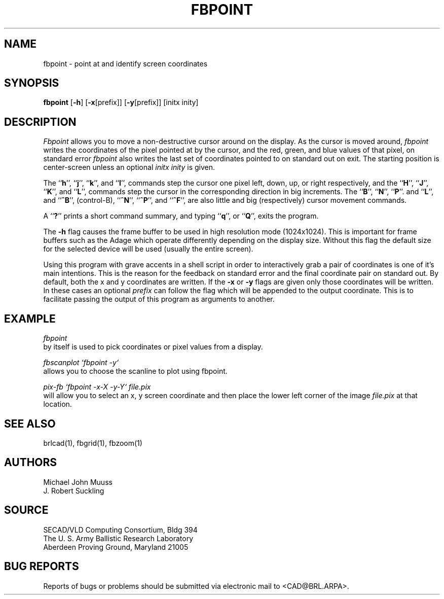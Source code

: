 .TH FBPOINT 1 BRL/CAD
.SH NAME
fbpoint \- point at and identify screen coordinates
.SH SYNOPSIS
.B fbpoint
.RB [ \-h ]
.RB [ \-x [prefix]]
.RB [ \-y [prefix]]
[initx inity]
.SH DESCRIPTION
.I Fbpoint
allows you to move a non-destructive cursor around on the display.
As the cursor is moved around,
.I fbpoint
writes the coordinates of the pixel pointed
at by the cursor, and the red, green, and blue values of that
pixel, on standard error
.I fbpoint
also writes the last set of coordinates pointed to on standard out on exit.
The starting position is center-screen unless an optional
.I initx inity
is given.
.PP
The 
.RB `` h '',
.RB `` j '',
.RB `` k '',
and
.RB `` l '',
commands step the cursor one pixel left, down, up, or right respectively, and
the 
.RB `` H '',
.RB `` J '',
.RB `` K '',
and
.RB `` L '',
commands step the cursor in the corresponding direction in big increments.
The
.RB `` B '',
.RB `` N  '',
.RB `` P ''.
and
.RB `` L '',
and
.RB `` ^B '',
(control-B),
.RB `` ^N '',
.RB `` ^P '',
and
.RB `` ^F '',
are also little and big (respectively) cursor movement commands.
.PP
A
.RB `` ? ''
prints a short command summary,
and typing
.RB `` q '',
or
.RB `` Q '',
exits the program.
.PP
The
.B \-h
flag causes the frame buffer to be
used in high resolution mode (1024x1024).
This is important for frame buffers such as the Adage which operate
differently depending on the display size.  Without this flag
the default size for the selected device will be used (usually
the entire screen).
.PP
Using this program with grave accents in a shell script in order to
interactively grab a pair of coordinates is one of it's main
intentions.  This is the reason for the feedback on standard error and the
final coordinate pair on standard out.
By default, both the x and y coordinates are written.  If the
.B \-x
or
.B \-y
flags are given only those coordinates will be written.  In these
cases an optional
.I prefix
can follow the flag which will be appended to the output coordinate.
This is to facilitate passing the output of this program as
arguments to another.
.SH EXAMPLE
.I fbpoint
.br
by itself is used to pick coordinates or pixel values from a display.
.PP
.I fbscanplot `fbpoint \-y`
.br
allows you to choose the scanline to plot using fbpoint.
.PP
.I pix-fb `fbpoint \-x\-X \-y\-Y` file.pix
.br
will allow you to select an x, y screen coordinate and then
place the lower left corner of the image
.I file.pix
at that location.
.SH "SEE ALSO"
brlcad(1), fbgrid(1), fbzoom(1)
.SH AUTHORS
Michael John Muuss
.br
J. Robert Suckling
.SH SOURCE
SECAD/VLD Computing Consortium, Bldg 394
.br
The U. S. Army Ballistic Research Laboratory
.br
Aberdeen Proving Ground, Maryland  21005
.SH "BUG REPORTS"
Reports of bugs or problems should be submitted via electronic
mail to <CAD@BRL.ARPA>.
